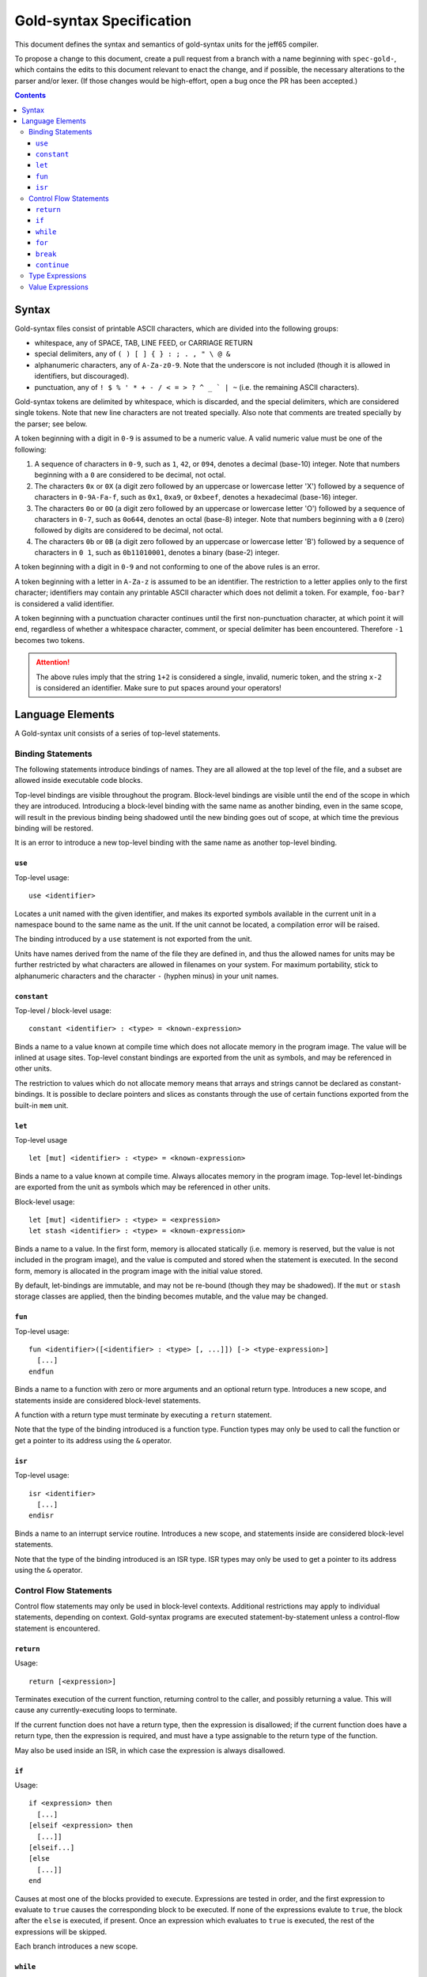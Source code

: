 ===========================
 Gold-syntax Specification
===========================

This document defines the syntax and semantics of gold-syntax units for the
jeff65 compiler.

To propose a change to this document, create a pull request from a branch with a
name beginning with ``spec-gold-``, which contains the edits to this document
relevant to enact the change, and if possible, the necessary alterations to the
parser and/or lexer. (If those changes would be high-effort, open a bug once the
PR has been accepted.)

.. contents::


Syntax
======

Gold-syntax files consist of printable ASCII characters, which are divided into
the following groups:

- whitespace, any of SPACE, TAB, LINE FEED, or CARRIAGE RETURN

- special delimiters, any of ``( ) [ ] { } : ; . , " \ @ &``

- alphanumeric characters, any of ``A-Za-z0-9``. Note that the underscore is not
  included (though it is allowed in identifiers, but discouraged).

- punctuation, any of ``! $ % ' * + - / < = > ? ^ _ ` | ~`` (i.e. the remaining
  ASCII characters).

Gold-syntax tokens are delimited by whitespace, which is discarded, and the
special delimiters, which are considered single tokens. Note that new line
characters are not treated specially. Also note that comments are treated
specially by the parser; see below.

A token beginning with a digit in ``0-9`` is assumed to be a numeric value. A
valid numeric value must be one of the following:

1. A sequence of characters in ``0-9``, such as ``1``, ``42``, or ``094``,
   denotes a decimal (base-10) integer. Note that numbers beginning with a ``0``
   are considered to be decimal, not octal.

2. The characters ``0x`` or ``0X`` (a digit zero followed by an uppercase or
   lowercase letter 'X') followed by a sequence of characters in ``0-9A-Fa-f``,
   such as ``0x1``, ``0xa9``, or ``0xbeef``, denotes a hexadecimal (base-16)
   integer.

3. The characters ``0o`` or ``0O`` (a digit zero followed by an uppercase or
   lowercase letter 'O') followed by a sequence of characters in ``0-7``, such
   as ``0o644``, denotes an octal (base-8) integer. Note that numbers beginning
   with a ``0`` (zero) followed by digits are considered to be decimal, not
   octal.

4. The characters ``0b`` or ``0B`` (a digit zero followed by an uppercase or
   lowercase letter 'B') followed by a sequence of characters in ``0 1``, such
   as ``0b11010001``, denotes a binary (base-2) integer.

A token beginning with a digit in ``0-9`` and not conforming to one of the above
rules is an error.

A token beginning with a letter in ``A-Za-z`` is assumed to be an identifier.
The restriction to a letter applies only to the first character; identifiers may
contain any printable ASCII character which does not delimit a token. For
example, ``foo-bar?`` is considered a valid identifier.

A token beginning with a punctuation character continues until the first
non-punctuation character, at which point it will end, regardless of whether a
whitespace character, comment, or special delimiter has been encountered.
Therefore ``-1`` becomes two tokens.

.. attention:: The above rules imply that the string ``1+2`` is considered a
               single, invalid, numeric token, and the string ``x-2`` is
               considered an identifier. Make sure to put spaces around your
               operators!


Language Elements
=================

A Gold-syntax unit consists of a series of top-level statements.

Binding Statements
------------------

The following statements introduce bindings of names. They are all allowed at
the top level of the file, and a subset are allowed inside executable code
blocks.

Top-level bindings are visible throughout the program. Block-level bindings are
visible until the end of the scope in which they are introduced. Introducing a
block-level binding with the same name as another binding, even in the same
scope, will result in the previous binding being shadowed until the new binding
goes out of scope, at which time the previous binding will be restored.

It is an error to introduce a new top-level binding with the same name as
another top-level binding.


``use``
~~~~~~~

Top-level usage: ::

  use <identifier>

Locates a unit named with the given identifier, and makes its exported symbols
available in the current unit in a namespace bound to the same name as the unit.
If the unit cannot be located, a compilation error will be raised.

The binding introduced by a ``use`` statement is not exported from the unit.

Units have names derived from the name of the file they are defined in, and thus
the allowed names for units may be further restricted by what characters are
allowed in filenames on your system. For maximum portability, stick to
alphanumeric characters and the character ``-`` (hyphen minus) in your unit
names.


``constant``
~~~~~~~~~~~~

Top-level / block-level usage: ::

  constant <identifier> : <type> = <known-expression>

Binds a name to a value known at compile time which does not allocate memory in
the program image. The value will be inlined at usage sites. Top-level constant
bindings are exported from the unit as symbols, and may be referenced in other
units.

The restriction to values which do not allocate memory means that arrays and
strings cannot be declared as constant-bindings. It is possible to declare
pointers and slices as constants through the use of certain functions exported
from the built-in ``mem`` unit.


``let``
~~~~~~~

Top-level usage ::

  let [mut] <identifier> : <type> = <known-expression>

Binds a name to a value known at compile time. Always allocates memory in the
program image. Top-level let-bindings are exported from the unit as symbols
which may be referenced in other units.

Block-level usage: ::

  let [mut] <identifier> : <type> = <expression>
  let stash <identifier> : <type> = <known-expression>

Binds a name to a value. In the first form, memory is allocated statically (i.e.
memory is reserved, but the value is not included in the program image), and the
value is computed and stored when the statement is executed. In the second form,
memory is allocated in the program image with the initial value stored.

By default, let-bindings are immutable, and may not be re-bound (though they may
be shadowed). If the ``mut`` or ``stash`` storage classes are applied, then the
binding becomes mutable, and the value may be changed.


``fun``
~~~~~~~

Top-level usage: ::

  fun <identifier>([<identifier> : <type> [, ...]]) [-> <type-expression>]
    [...]
  endfun

Binds a name to a function with zero or more arguments and an optional return
type. Introduces a new scope, and statements inside are considered block-level
statements.

A function with a return type must terminate by executing a ``return``
statement.

Note that the type of the binding introduced is a function type. Function types
may only be used to call the function or get a pointer to its address using the
``&`` operator.


``isr``
~~~~~~~

Top-level usage: ::

  isr <identifier>
    [...]
  endisr 

Binds a name to an interrupt service routine. Introduces a new scope, and
statements inside are considered block-level statements.

Note that the type of the binding introduced is an ISR type. ISR types may only
be used to get a pointer to its address using the ``&`` operator.


Control Flow Statements
-----------------------

Control flow statements may only be used in block-level contexts. Additional
restrictions may apply to individual statements, depending on context.
Gold-syntax programs are executed statement-by-statement unless a control-flow
statement is encountered.


``return``
~~~~~~~~~~

Usage: ::

  return [<expression>]

Terminates execution of the current function, returning control to the caller,
and possibly returning a value. This will cause any currently-executing loops to
terminate.

If the current function does not have a return type, then the expression is
disallowed; if the current function does have a return type, then the expression
is required, and must have a type assignable to the return type of the function.

May also be used inside an ISR, in which case the expression is always
disallowed.


``if``
~~~~~~

Usage: ::

  if <expression> then
    [...]
  [elseif <expression> then
    [...]]
  [elseif...]
  [else
    [...]]
  end

Causes at most one of the blocks provided to execute. Expressions are tested in
order, and the first expression to evaluate to ``true`` causes the corresponding
block to be executed. If none of the expressions evalute to ``true``, the block
after the ``else`` is executed, if present. Once an expression which evaluates
to ``true`` is executed, the rest of the expressions will be skipped.

Each branch introduces a new scope.


``while``
~~~~~~~~~

Usage: ::

  while <expression> do
    [...]
  end

Introduces a loop which executes the provided block zero or more times. The
block is executed repeatedly until the expression evaluates to ``false``, or the
loop is terminated.

The provided block introduces a new scope.


``for``
~~~~~~~

Usage: ::

  for <identifier> : <type> in <expression> do
    [...]
  end

Evaluates the given expression once, which must be of type array or slice, then
introduces a loop which executes the provided block once for each element of the
value of the expression, with the provided identifier bound to the value of the
element.

The provided block introduces a new scope.


``break``
~~~~~~~~~

Usage: ::

  break

Terminates the innermost loop currently executing. It is an error to have a
``break`` statement outside of a loop.


``continue``
~~~~~~~~~~~~

Usage: ::

  continue

Terminates the currently-executing block, but does not terminate the loop,
instead causing it to move to the next iteration if any remain. It is an error
to have a ``continue`` statement outside of a loop.


Type Expressions
----------------

TODO write me


Value Expressions
-----------------

TODO write me
